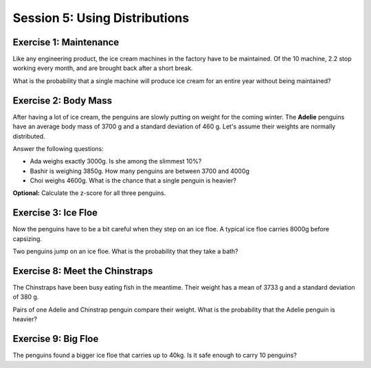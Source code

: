 
Session 5: Using Distributions
==============================

Exercise 1: Maintenance
-----------------------

Like any engineering product, the ice cream machines in the factory have to be maintained.
Of the 10 machine, 2.2 stop working every month, and are brought back after a short break.

What is the probability that a single machine will produce ice cream for an entire year without being maintained?

.. figure:: renoir.jpeg
   :caption: penguin eating ice cream. Style by Renoir. Created with stablediffusionweb.com


Exercise 2: Body Mass
---------------------

After having a lot of ice cream, the penguins are slowly putting on weight for the coming winter.
The **Adelie** penguins have an average body mass of 3700 g and a standard deviation of 460 g.
Let's assume their weights are normally distributed.

Answer the following questions:

* Ada weighs exactly 3000g. Is she among the slimmest 10%?
* Bashir is weighing 3850g. How many penguins are between 3700 and 4000g
* Choi weighs 4600g. What is the chance that a single penguin is heavier?

**Optional:** Calculate the z-score for all three penguins.


Exercise 3: Ice Floe
--------------------

Now the penguins have to be a bit careful when they step on an ice floe.
A typical ice floe carries 8000g before capsizing.

Two penguins jump on an ice floe. What is the probability that they take a bath?


Exercise 8: Meet the Chinstraps
-------------------------------

The Chinstraps have been busy eating fish in the meantime.
Their weight has a mean of 3733 g and a standard deviation of 380 g.

Pairs of one Adelie and Chinstrap penguin compare their weight.
What is the probability that the Adelie penguin is heavier?


Exercise 9: Big Floe
--------------------

The penguins found a bigger ice floe that carries up to 40kg.
Is it safe enough to carry 10 penguins?


.. figure:: davinci.jpeg
   :caption: the last ice cream. Style by Da Vinci. Created with stablediffusionweb.com


